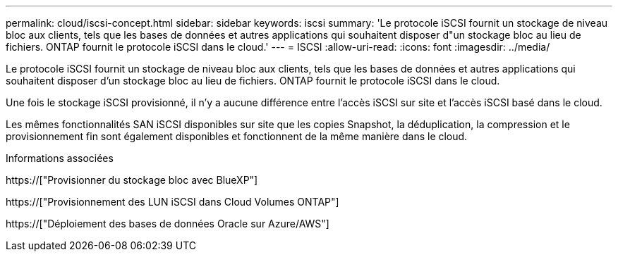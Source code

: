 ---
permalink: cloud/iscsi-concept.html 
sidebar: sidebar 
keywords: iscsi 
summary: 'Le protocole iSCSI fournit un stockage de niveau bloc aux clients, tels que les bases de données et autres applications qui souhaitent disposer d"un stockage bloc au lieu de fichiers. ONTAP fournit le protocole iSCSI dans le cloud.' 
---
= ISCSI
:allow-uri-read: 
:icons: font
:imagesdir: ../media/


[role="lead"]
Le protocole iSCSI fournit un stockage de niveau bloc aux clients, tels que les bases de données et autres applications qui souhaitent disposer d'un stockage bloc au lieu de fichiers. ONTAP fournit le protocole iSCSI dans le cloud.

Une fois le stockage iSCSI provisionné, il n'y a aucune différence entre l'accès iSCSI sur site et l'accès iSCSI basé dans le cloud.

Les mêmes fonctionnalités SAN iSCSI disponibles sur site que les copies Snapshot, la déduplication, la compression et le provisionnement fin sont également disponibles et fonctionnent de la même manière dans le cloud.

.Informations associées
https://["Provisionner du stockage bloc avec BlueXP"]

https://["Provisionnement des LUN iSCSI dans Cloud Volumes ONTAP"]

https://["Déploiement des bases de données Oracle sur Azure/AWS"]
